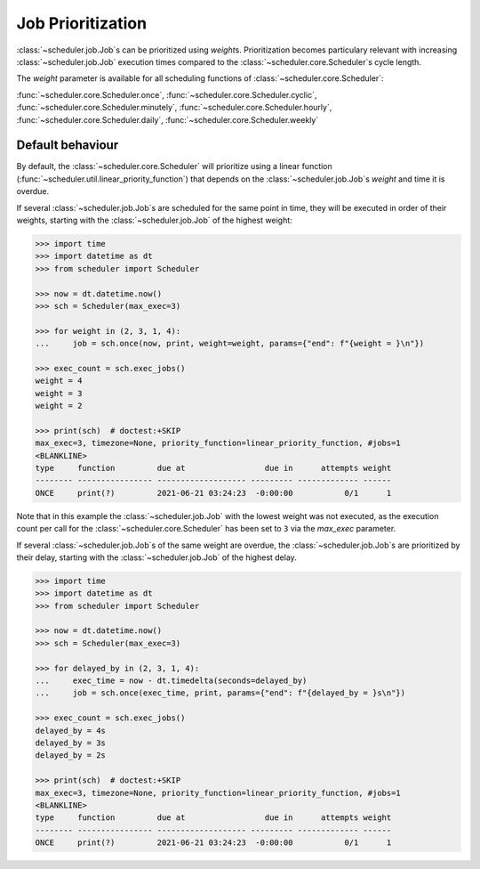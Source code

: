 .. _examples.weights:

Job Prioritization
==================

:class:`~scheduler.job.Job`\ s can be prioritized using `weight`\ s.
Prioritization becomes particulary relevant with increasing :class:`~scheduler.job.Job`
execution times compared to the :class:`~scheduler.core.Scheduler`\ s cycle length.

The `weight` parameter is available for all scheduling functions of
:class:`~scheduler.core.Scheduler`:

:func:`~scheduler.core.Scheduler.once`,
:func:`~scheduler.core.Scheduler.cyclic`,
:func:`~scheduler.core.Scheduler.minutely`,
:func:`~scheduler.core.Scheduler.hourly`,
:func:`~scheduler.core.Scheduler.daily`,
:func:`~scheduler.core.Scheduler.weekly`

.. _examples.weights.default_behaviour:

Default behaviour
-----------------

By default, the :class:`~scheduler.core.Scheduler` will prioritize using a linear function
(:func:`~scheduler.util.linear_priority_function`) that depends on the
:class:`~scheduler.job.Job`\ s `weight` and time it is overdue.

If several :class:`~scheduler.job.Job`\ s are scheduled for the same point in time,
they will be executed in order of their weights, starting with the :class:`~scheduler.job.Job`
of the highest weight:

.. code-block:: pycon

    >>> import time
    >>> import datetime as dt
    >>> from scheduler import Scheduler

    >>> now = dt.datetime.now()
    >>> sch = Scheduler(max_exec=3)

    >>> for weight in (2, 3, 1, 4):
    ...     job = sch.once(now, print, weight=weight, params={"end": f"{weight = }\n"})

    >>> exec_count = sch.exec_jobs()
    weight = 4
    weight = 3
    weight = 2

    >>> print(sch)  # doctest:+SKIP
    max_exec=3, timezone=None, priority_function=linear_priority_function, #jobs=1
    <BLANKLINE>
    type     function         due at                 due in      attempts weight
    -------- ---------------- ------------------- --------- ------------- ------
    ONCE     print(?)         2021-06-21 03:24:23  -0:00:00           0/1      1

Note that in this example the :class:`~scheduler.job.Job` with the lowest weight was not
executed, as the execution count per call for the :class:`~scheduler.core.Scheduler`
has been set to ``3`` via the `max_exec` parameter.

If several :class:`~scheduler.job.Job`\ s of the same weight are overdue, the
:class:`~scheduler.job.Job`\ s are prioritized by their delay, starting with the
:class:`~scheduler.job.Job` of the highest delay.

.. code-block:: pycon

    >>> import time
    >>> import datetime as dt
    >>> from scheduler import Scheduler

    >>> now = dt.datetime.now()
    >>> sch = Scheduler(max_exec=3)

    >>> for delayed_by in (2, 3, 1, 4):
    ...     exec_time = now - dt.timedelta(seconds=delayed_by)
    ...     job = sch.once(exec_time, print, params={"end": f"{delayed_by = }s\n"})

    >>> exec_count = sch.exec_jobs()
    delayed_by = 4s
    delayed_by = 3s
    delayed_by = 2s

    >>> print(sch)  # doctest:+SKIP
    max_exec=3, timezone=None, priority_function=linear_priority_function, #jobs=1
    <BLANKLINE>
    type     function         due at                 due in      attempts weight
    -------- ---------------- ------------------- --------- ------------- ------
    ONCE     print(?)         2021-06-21 03:24:23  -0:00:00           0/1      1